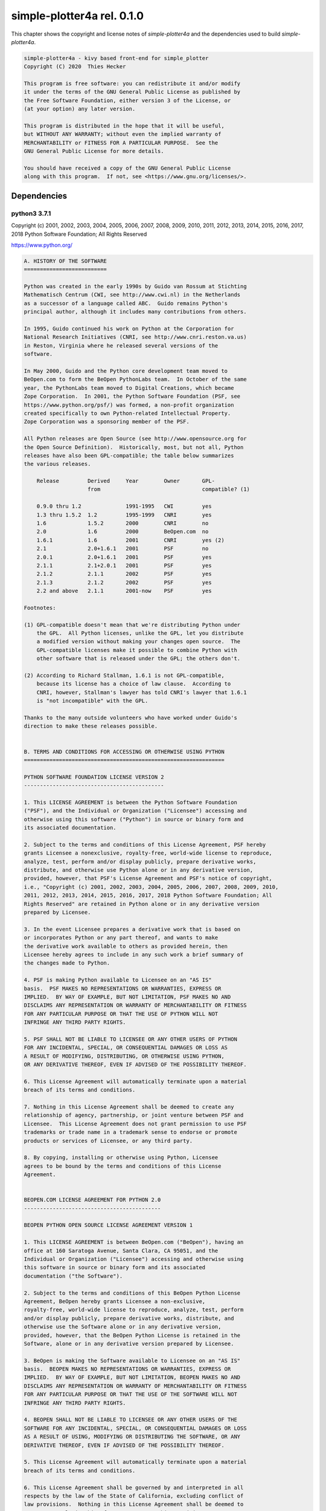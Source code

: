 simple-plotter4a rel. 0.1.0
===========================


This chapter shows the copyright and license notes of *simple-plotter4a* and the dependencies used to build *simple-plotter4a*.


.. code-block:: none

    simple-plotter4a - kivy based front-end for simple_plotter
    Copyright (C) 2020  Thies Hecker
    
    This program is free software: you can redistribute it and/or modify
    it under the terms of the GNU General Public License as published by
    the Free Software Foundation, either version 3 of the License, or
    (at your option) any later version.
    
    This program is distributed in the hope that it will be useful,
    but WITHOUT ANY WARRANTY; without even the implied warranty of
    MERCHANTABILITY or FITNESS FOR A PARTICULAR PURPOSE.  See the
    GNU General Public License for more details.
    
    You should have received a copy of the GNU General Public License
    along with this program.  If not, see <https://www.gnu.org/licenses/>.


Dependencies
------------


python3 3.7.1
~~~~~~~~~~~~~

Copyright (c) 2001, 2002, 2003, 2004, 2005, 2006, 2007, 2008, 2009, 2010, 2011, 2012, 2013, 2014, 2015, 2016, 2017, 2018 Python Software Foundation; All Rights Reserved

https://www.python.org/



.. code-block:: none

    A. HISTORY OF THE SOFTWARE
    ==========================
    
    Python was created in the early 1990s by Guido van Rossum at Stichting
    Mathematisch Centrum (CWI, see http://www.cwi.nl) in the Netherlands
    as a successor of a language called ABC.  Guido remains Python's
    principal author, although it includes many contributions from others.
    
    In 1995, Guido continued his work on Python at the Corporation for
    National Research Initiatives (CNRI, see http://www.cnri.reston.va.us)
    in Reston, Virginia where he released several versions of the
    software.
    
    In May 2000, Guido and the Python core development team moved to
    BeOpen.com to form the BeOpen PythonLabs team.  In October of the same
    year, the PythonLabs team moved to Digital Creations, which became
    Zope Corporation.  In 2001, the Python Software Foundation (PSF, see
    https://www.python.org/psf/) was formed, a non-profit organization
    created specifically to own Python-related Intellectual Property.
    Zope Corporation was a sponsoring member of the PSF.
    
    All Python releases are Open Source (see http://www.opensource.org for
    the Open Source Definition).  Historically, most, but not all, Python
    releases have also been GPL-compatible; the table below summarizes
    the various releases.
    
        Release         Derived     Year        Owner       GPL-
                        from                                compatible? (1)
    
        0.9.0 thru 1.2              1991-1995   CWI         yes
        1.3 thru 1.5.2  1.2         1995-1999   CNRI        yes
        1.6             1.5.2       2000        CNRI        no
        2.0             1.6         2000        BeOpen.com  no
        1.6.1           1.6         2001        CNRI        yes (2)
        2.1             2.0+1.6.1   2001        PSF         no
        2.0.1           2.0+1.6.1   2001        PSF         yes
        2.1.1           2.1+2.0.1   2001        PSF         yes
        2.1.2           2.1.1       2002        PSF         yes
        2.1.3           2.1.2       2002        PSF         yes
        2.2 and above   2.1.1       2001-now    PSF         yes
    
    Footnotes:
    
    (1) GPL-compatible doesn't mean that we're distributing Python under
        the GPL.  All Python licenses, unlike the GPL, let you distribute
        a modified version without making your changes open source.  The
        GPL-compatible licenses make it possible to combine Python with
        other software that is released under the GPL; the others don't.
    
    (2) According to Richard Stallman, 1.6.1 is not GPL-compatible,
        because its license has a choice of law clause.  According to
        CNRI, however, Stallman's lawyer has told CNRI's lawyer that 1.6.1
        is "not incompatible" with the GPL.
    
    Thanks to the many outside volunteers who have worked under Guido's
    direction to make these releases possible.
    
    
    B. TERMS AND CONDITIONS FOR ACCESSING OR OTHERWISE USING PYTHON
    ===============================================================
    
    PYTHON SOFTWARE FOUNDATION LICENSE VERSION 2
    --------------------------------------------
    
    1. This LICENSE AGREEMENT is between the Python Software Foundation
    ("PSF"), and the Individual or Organization ("Licensee") accessing and
    otherwise using this software ("Python") in source or binary form and
    its associated documentation.
    
    2. Subject to the terms and conditions of this License Agreement, PSF hereby
    grants Licensee a nonexclusive, royalty-free, world-wide license to reproduce,
    analyze, test, perform and/or display publicly, prepare derivative works,
    distribute, and otherwise use Python alone or in any derivative version,
    provided, however, that PSF's License Agreement and PSF's notice of copyright,
    i.e., "Copyright (c) 2001, 2002, 2003, 2004, 2005, 2006, 2007, 2008, 2009, 2010,
    2011, 2012, 2013, 2014, 2015, 2016, 2017, 2018 Python Software Foundation; All
    Rights Reserved" are retained in Python alone or in any derivative version
    prepared by Licensee.
    
    3. In the event Licensee prepares a derivative work that is based on
    or incorporates Python or any part thereof, and wants to make
    the derivative work available to others as provided herein, then
    Licensee hereby agrees to include in any such work a brief summary of
    the changes made to Python.
    
    4. PSF is making Python available to Licensee on an "AS IS"
    basis.  PSF MAKES NO REPRESENTATIONS OR WARRANTIES, EXPRESS OR
    IMPLIED.  BY WAY OF EXAMPLE, BUT NOT LIMITATION, PSF MAKES NO AND
    DISCLAIMS ANY REPRESENTATION OR WARRANTY OF MERCHANTABILITY OR FITNESS
    FOR ANY PARTICULAR PURPOSE OR THAT THE USE OF PYTHON WILL NOT
    INFRINGE ANY THIRD PARTY RIGHTS.
    
    5. PSF SHALL NOT BE LIABLE TO LICENSEE OR ANY OTHER USERS OF PYTHON
    FOR ANY INCIDENTAL, SPECIAL, OR CONSEQUENTIAL DAMAGES OR LOSS AS
    A RESULT OF MODIFYING, DISTRIBUTING, OR OTHERWISE USING PYTHON,
    OR ANY DERIVATIVE THEREOF, EVEN IF ADVISED OF THE POSSIBILITY THEREOF.
    
    6. This License Agreement will automatically terminate upon a material
    breach of its terms and conditions.
    
    7. Nothing in this License Agreement shall be deemed to create any
    relationship of agency, partnership, or joint venture between PSF and
    Licensee.  This License Agreement does not grant permission to use PSF
    trademarks or trade name in a trademark sense to endorse or promote
    products or services of Licensee, or any third party.
    
    8. By copying, installing or otherwise using Python, Licensee
    agrees to be bound by the terms and conditions of this License
    Agreement.
    
    
    BEOPEN.COM LICENSE AGREEMENT FOR PYTHON 2.0
    -------------------------------------------
    
    BEOPEN PYTHON OPEN SOURCE LICENSE AGREEMENT VERSION 1
    
    1. This LICENSE AGREEMENT is between BeOpen.com ("BeOpen"), having an
    office at 160 Saratoga Avenue, Santa Clara, CA 95051, and the
    Individual or Organization ("Licensee") accessing and otherwise using
    this software in source or binary form and its associated
    documentation ("the Software").
    
    2. Subject to the terms and conditions of this BeOpen Python License
    Agreement, BeOpen hereby grants Licensee a non-exclusive,
    royalty-free, world-wide license to reproduce, analyze, test, perform
    and/or display publicly, prepare derivative works, distribute, and
    otherwise use the Software alone or in any derivative version,
    provided, however, that the BeOpen Python License is retained in the
    Software, alone or in any derivative version prepared by Licensee.
    
    3. BeOpen is making the Software available to Licensee on an "AS IS"
    basis.  BEOPEN MAKES NO REPRESENTATIONS OR WARRANTIES, EXPRESS OR
    IMPLIED.  BY WAY OF EXAMPLE, BUT NOT LIMITATION, BEOPEN MAKES NO AND
    DISCLAIMS ANY REPRESENTATION OR WARRANTY OF MERCHANTABILITY OR FITNESS
    FOR ANY PARTICULAR PURPOSE OR THAT THE USE OF THE SOFTWARE WILL NOT
    INFRINGE ANY THIRD PARTY RIGHTS.
    
    4. BEOPEN SHALL NOT BE LIABLE TO LICENSEE OR ANY OTHER USERS OF THE
    SOFTWARE FOR ANY INCIDENTAL, SPECIAL, OR CONSEQUENTIAL DAMAGES OR LOSS
    AS A RESULT OF USING, MODIFYING OR DISTRIBUTING THE SOFTWARE, OR ANY
    DERIVATIVE THEREOF, EVEN IF ADVISED OF THE POSSIBILITY THEREOF.
    
    5. This License Agreement will automatically terminate upon a material
    breach of its terms and conditions.
    
    6. This License Agreement shall be governed by and interpreted in all
    respects by the law of the State of California, excluding conflict of
    law provisions.  Nothing in this License Agreement shall be deemed to
    create any relationship of agency, partnership, or joint venture
    between BeOpen and Licensee.  This License Agreement does not grant
    permission to use BeOpen trademarks or trade names in a trademark
    sense to endorse or promote products or services of Licensee, or any
    third party.  As an exception, the "BeOpen Python" logos available at
    http://www.pythonlabs.com/logos.html may be used according to the
    permissions granted on that web page.
    
    7. By copying, installing or otherwise using the software, Licensee
    agrees to be bound by the terms and conditions of this License
    Agreement.
    
    
    CNRI LICENSE AGREEMENT FOR PYTHON 1.6.1
    ---------------------------------------
    
    1. This LICENSE AGREEMENT is between the Corporation for National
    Research Initiatives, having an office at 1895 Preston White Drive,
    Reston, VA 20191 ("CNRI"), and the Individual or Organization
    ("Licensee") accessing and otherwise using Python 1.6.1 software in
    source or binary form and its associated documentation.
    
    2. Subject to the terms and conditions of this License Agreement, CNRI
    hereby grants Licensee a nonexclusive, royalty-free, world-wide
    license to reproduce, analyze, test, perform and/or display publicly,
    prepare derivative works, distribute, and otherwise use Python 1.6.1
    alone or in any derivative version, provided, however, that CNRI's
    License Agreement and CNRI's notice of copyright, i.e., "Copyright (c)
    1995-2001 Corporation for National Research Initiatives; All Rights
    Reserved" are retained in Python 1.6.1 alone or in any derivative
    version prepared by Licensee.  Alternately, in lieu of CNRI's License
    Agreement, Licensee may substitute the following text (omitting the
    quotes): "Python 1.6.1 is made available subject to the terms and
    conditions in CNRI's License Agreement.  This Agreement together with
    Python 1.6.1 may be located on the Internet using the following
    unique, persistent identifier (known as a handle): 1895.22/1013.  This
    Agreement may also be obtained from a proxy server on the Internet
    using the following URL: http://hdl.handle.net/1895.22/1013".
    
    3. In the event Licensee prepares a derivative work that is based on
    or incorporates Python 1.6.1 or any part thereof, and wants to make
    the derivative work available to others as provided herein, then
    Licensee hereby agrees to include in any such work a brief summary of
    the changes made to Python 1.6.1.
    
    4. CNRI is making Python 1.6.1 available to Licensee on an "AS IS"
    basis.  CNRI MAKES NO REPRESENTATIONS OR WARRANTIES, EXPRESS OR
    IMPLIED.  BY WAY OF EXAMPLE, BUT NOT LIMITATION, CNRI MAKES NO AND
    DISCLAIMS ANY REPRESENTATION OR WARRANTY OF MERCHANTABILITY OR FITNESS
    FOR ANY PARTICULAR PURPOSE OR THAT THE USE OF PYTHON 1.6.1 WILL NOT
    INFRINGE ANY THIRD PARTY RIGHTS.
    
    5. CNRI SHALL NOT BE LIABLE TO LICENSEE OR ANY OTHER USERS OF PYTHON
    1.6.1 FOR ANY INCIDENTAL, SPECIAL, OR CONSEQUENTIAL DAMAGES OR LOSS AS
    A RESULT OF MODIFYING, DISTRIBUTING, OR OTHERWISE USING PYTHON 1.6.1,
    OR ANY DERIVATIVE THEREOF, EVEN IF ADVISED OF THE POSSIBILITY THEREOF.
    
    6. This License Agreement will automatically terminate upon a material
    breach of its terms and conditions.
    
    7. This License Agreement shall be governed by the federal
    intellectual property law of the United States, including without
    limitation the federal copyright law, and, to the extent such
    U.S. federal law does not apply, by the law of the Commonwealth of
    Virginia, excluding Virginia's conflict of law provisions.
    Notwithstanding the foregoing, with regard to derivative works based
    on Python 1.6.1 that incorporate non-separable material that was
    previously distributed under the GNU General Public License (GPL), the
    law of the Commonwealth of Virginia shall govern this License
    Agreement only as to issues arising under or with respect to
    Paragraphs 4, 5, and 7 of this License Agreement.  Nothing in this
    License Agreement shall be deemed to create any relationship of
    agency, partnership, or joint venture between CNRI and Licensee.  This
    License Agreement does not grant permission to use CNRI trademarks or
    trade name in a trademark sense to endorse or promote products or
    services of Licensee, or any third party.
    
    8. By clicking on the "ACCEPT" button where indicated, or by copying,
    installing or otherwise using Python 1.6.1, Licensee agrees to be
    bound by the terms and conditions of this License Agreement.
    
            ACCEPT
    
    
    CWI LICENSE AGREEMENT FOR PYTHON 0.9.0 THROUGH 1.2
    --------------------------------------------------
    
    Copyright (c) 1991 - 1995, Stichting Mathematisch Centrum Amsterdam,
    The Netherlands.  All rights reserved.
    
    Permission to use, copy, modify, and distribute this software and its
    documentation for any purpose and without fee is hereby granted,
    provided that the above copyright notice appear in all copies and that
    both that copyright notice and this permission notice appear in
    supporting documentation, and that the name of Stichting Mathematisch
    Centrum or CWI not be used in advertising or publicity pertaining to
    distribution of the software without specific, written prior
    permission.
    
    STICHTING MATHEMATISCH CENTRUM DISCLAIMS ALL WARRANTIES WITH REGARD TO
    THIS SOFTWARE, INCLUDING ALL IMPLIED WARRANTIES OF MERCHANTABILITY AND
    FITNESS, IN NO EVENT SHALL STICHTING MATHEMATISCH CENTRUM BE LIABLE
    FOR ANY SPECIAL, INDIRECT OR CONSEQUENTIAL DAMAGES OR ANY DAMAGES
    WHATSOEVER RESULTING FROM LOSS OF USE, DATA OR PROFITS, WHETHER IN AN
    ACTION OF CONTRACT, NEGLIGENCE OR OTHER TORTIOUS ACTION, ARISING OUT
    OF OR IN CONNECTION WITH THE USE OR PERFORMANCE OF THIS SOFTWARE.


kivy 1.11.1
~~~~~~~~~~~

Copyright (c) 2010-2019 Kivy Team and other contributors

https://kivy.org



.. code-block:: none

    Copyright (c) 2010-2019 Kivy Team and other contributors
    
    Permission is hereby granted, free of charge, to any person obtaining a copy
    of this software and associated documentation files (the "Software"), to deal
    in the Software without restriction, including without limitation the rights
    to use, copy, modify, merge, publish, distribute, sublicense, and/or sell
    copies of the Software, and to permit persons to whom the Software is
    furnished to do so, subject to the following conditions:
    
    The above copyright notice and this permission notice shall be included in
    all copies or substantial portions of the Software.
    
    THE SOFTWARE IS PROVIDED "AS IS", WITHOUT WARRANTY OF ANY KIND, EXPRESS OR
    IMPLIED, INCLUDING BUT NOT LIMITED TO THE WARRANTIES OF MERCHANTABILITY,
    FITNESS FOR A PARTICULAR PURPOSE AND NONINFRINGEMENT. IN NO EVENT SHALL THE
    AUTHORS OR COPYRIGHT HOLDERS BE LIABLE FOR ANY CLAIM, DAMAGES OR OTHER
    LIABILITY, WHETHER IN AN ACTION OF CONTRACT, TORT OR OTHERWISE, ARISING FROM,
    OUT OF OR IN CONNECTION WITH THE SOFTWARE OR THE USE OR OTHER DEALINGS IN
    THE SOFTWARE.


numpy 1.16.4
~~~~~~~~~~~~

Copyright © 2005-2019, NumPy Developers. All rights reserved.

https://numpy.org/



.. code-block:: none

    Copyright (c) 2005-2019, NumPy Developers.
    All rights reserved.
    
    Redistribution and use in source and binary forms, with or without
    modification, are permitted provided that the following conditions are
    met:
    
        * Redistributions of source code must retain the above copyright
           notice, this list of conditions and the following disclaimer.
    
        * Redistributions in binary form must reproduce the above
           copyright notice, this list of conditions and the following
           disclaimer in the documentation and/or other materials provided
           with the distribution.
    
        * Neither the name of the NumPy Developers nor the names of any
           contributors may be used to endorse or promote products derived
           from this software without specific prior written permission.
    
    THIS SOFTWARE IS PROVIDED BY THE COPYRIGHT HOLDERS AND CONTRIBUTORS
    "AS IS" AND ANY EXPRESS OR IMPLIED WARRANTIES, INCLUDING, BUT NOT
    LIMITED TO, THE IMPLIED WARRANTIES OF MERCHANTABILITY AND FITNESS FOR
    A PARTICULAR PURPOSE ARE DISCLAIMED. IN NO EVENT SHALL THE COPYRIGHT
    OWNER OR CONTRIBUTORS BE LIABLE FOR ANY DIRECT, INDIRECT, INCIDENTAL,
    SPECIAL, EXEMPLARY, OR CONSEQUENTIAL DAMAGES (INCLUDING, BUT NOT
    LIMITED TO, PROCUREMENT OF SUBSTITUTE GOODS OR SERVICES; LOSS OF USE,
    DATA, OR PROFITS; OR BUSINESS INTERRUPTION) HOWEVER CAUSED AND ON ANY
    THEORY OF LIABILITY, WHETHER IN CONTRACT, STRICT LIABILITY, OR TORT
    (INCLUDING NEGLIGENCE OR OTHERWISE) ARISING IN ANY WAY OUT OF THE USE
    OF THIS SOFTWARE, EVEN IF ADVISED OF THE POSSIBILITY OF SUCH DAMAGE.
    
    
    
    The NumPy repository and source distributions bundle several libraries that are
    compatibly licensed.  We list these here.
    
    Name: Numpydoc
    Files: doc/sphinxext/numpydoc/*
    License: 2-clause BSD
      For details, see doc/sphinxext/LICENSE.txt
    
    Name: scipy-sphinx-theme
    Files: doc/scipy-sphinx-theme/*
    License: 3-clause BSD, PSF and Apache 2.0
      For details, see doc/scipy-sphinx-theme/LICENSE.txt
    
    Name: lapack-lite
    Files: numpy/linalg/lapack_lite/*
    License: 3-clause BSD
      For details, see numpy/linalg/lapack_lite/LICENSE.txt
    
    Name: tempita
    Files: tools/npy_tempita/*
    License: BSD derived
      For details, see tools/npy_tempita/license.txt
    
    Name: dragon4
    Files: numpy/core/src/multiarray/dragon4.c
    License: One of a kind
      For license text, see numpy/core/src/multiarray/dragon4.c


versioneer 0.18
~~~~~~~~~~~~~~~

https://github.com/warner/python-versioneer



.. code-block:: none

    taken from https://github.com/warner/python-versioneer/blob/0.18/README.md
    
    License
    
    To make Versioneer easier to embed, all its code is dedicated to the public
    domain. The _version.py that it creates is also in the public domain.
    Specifically, both are released under the Creative Commons "Public Domain
    Dedication" license (CC0-1.0), as described in
    https://creativecommons.org/publicdomain/zero/1.0/ .


jsonpickle 1.3
~~~~~~~~~~~~~~

Copyright (C) 2008 John Paulett (john -at- paulett.org) Copyright (C) 2009-2018 David Aguilar (davvid -at- gmail.com), All rights reserved

https://jsonpickle.github.io/



.. code-block:: none

    Copyright (C) 2008 John Paulett (john -at- paulett.org)
    Copyright (C) 2009-2018 David Aguilar (davvid -at- gmail.com)
    All rights reserved.
    
    Redistribution and use in source and binary forms, with or without
    modification, are permitted provided that the following conditions
    are met:
    
     1. Redistributions of source code must retain the above copyright
        notice, this list of conditions and the following disclaimer.
     2. Redistributions in binary form must reproduce the above copyright
        notice, this list of conditions and the following disclaimer in
        the documentation and/or other materials provided with the
        distribution.
     3. The name of the author may not be used to endorse or promote
        products derived from this software without specific prior
        written permission.
    
    THIS SOFTWARE IS PROVIDED BY THE AUTHOR ``AS IS'' AND ANY EXPRESS
    OR IMPLIED WARRANTIES, INCLUDING, BUT NOT LIMITED TO, THE IMPLIED
    WARRANTIES OF MERCHANTABILITY AND FITNESS FOR A PARTICULAR PURPOSE
    ARE DISCLAIMED. IN NO EVENT SHALL THE AUTHOR BE LIABLE FOR ANY
    DIRECT, INDIRECT, INCIDENTAL, SPECIAL, EXEMPLARY, OR CONSEQUENTIAL
    DAMAGES (INCLUDING, BUT NOT LIMITED TO, PROCUREMENT OF SUBSTITUTE
    GOODS OR SERVICES; LOSS OF USE, DATA, OR PROFITS; OR BUSINESS
    INTERRUPTION) HOWEVER CAUSED AND ON ANY THEORY OF LIABILITY, WHETHER
    IN CONTRACT, STRICT LIABILITY, OR TORT (INCLUDING NEGLIGENCE OR
    OTHERWISE) ARISING IN ANY WAY OUT OF THE USE OF THIS SOFTWARE, EVEN
    IF ADVISED OF THE POSSIBILITY OF SUCH DAMAGE.


jinja2 2.11.1
~~~~~~~~~~~~~

Copyright 2007 Pallets

https://jinja.palletsprojects.com



.. code-block:: none

    Copyright 2007 Pallets
    
    Redistribution and use in source and binary forms, with or without
    modification, are permitted provided that the following conditions are
    met:
    
    1.  Redistributions of source code must retain the above copyright
        notice, this list of conditions and the following disclaimer.
    
    2.  Redistributions in binary form must reproduce the above copyright
        notice, this list of conditions and the following disclaimer in the
        documentation and/or other materials provided with the distribution.
    
    3.  Neither the name of the copyright holder nor the names of its
        contributors may be used to endorse or promote products derived from
        this software without specific prior written permission.
    
    THIS SOFTWARE IS PROVIDED BY THE COPYRIGHT HOLDERS AND CONTRIBUTORS
    "AS IS" AND ANY EXPRESS OR IMPLIED WARRANTIES, INCLUDING, BUT NOT
    LIMITED TO, THE IMPLIED WARRANTIES OF MERCHANTABILITY AND FITNESS FOR A
    PARTICULAR PURPOSE ARE DISCLAIMED. IN NO EVENT SHALL THE COPYRIGHT
    HOLDER OR CONTRIBUTORS BE LIABLE FOR ANY DIRECT, INDIRECT, INCIDENTAL,
    SPECIAL, EXEMPLARY, OR CONSEQUENTIAL DAMAGES (INCLUDING, BUT NOT LIMITED
    TO, PROCUREMENT OF SUBSTITUTE GOODS OR SERVICES; LOSS OF USE, DATA, OR
    PROFITS; OR BUSINESS INTERRUPTION) HOWEVER CAUSED AND ON ANY THEORY OF
    LIABILITY, WHETHER IN CONTRACT, STRICT LIABILITY, OR TORT (INCLUDING
    NEGLIGENCE OR OTHERWISE) ARISING IN ANY WAY OUT OF THE USE OF THIS
    SOFTWARE, EVEN IF ADVISED OF THE POSSIBILITY OF SUCH DAMAGE.



markupsafe 1.1.1
~~~~~~~~~~~~~~~~

Copyright 2010 Pallets

https://palletsprojects.com/p/markupsafe/



.. code-block:: none

    Copyright 2010 Pallets
    
    Redistribution and use in source and binary forms, with or without
    modification, are permitted provided that the following conditions are
    met:
    
    1.  Redistributions of source code must retain the above copyright
        notice, this list of conditions and the following disclaimer.
    
    2.  Redistributions in binary form must reproduce the above copyright
        notice, this list of conditions and the following disclaimer in the
        documentation and/or other materials provided with the distribution.
    
    3.  Neither the name of the copyright holder nor the names of its
        contributors may be used to endorse or promote products derived from
        this software without specific prior written permission.
    
    THIS SOFTWARE IS PROVIDED BY THE COPYRIGHT HOLDERS AND CONTRIBUTORS
    "AS IS" AND ANY EXPRESS OR IMPLIED WARRANTIES, INCLUDING, BUT NOT
    LIMITED TO, THE IMPLIED WARRANTIES OF MERCHANTABILITY AND FITNESS FOR A
    PARTICULAR PURPOSE ARE DISCLAIMED. IN NO EVENT SHALL THE COPYRIGHT
    HOLDER OR CONTRIBUTORS BE LIABLE FOR ANY DIRECT, INDIRECT, INCIDENTAL,
    SPECIAL, EXEMPLARY, OR CONSEQUENTIAL DAMAGES (INCLUDING, BUT NOT LIMITED
    TO, PROCUREMENT OF SUBSTITUTE GOODS OR SERVICES; LOSS OF USE, DATA, OR
    PROFITS; OR BUSINESS INTERRUPTION) HOWEVER CAUSED AND ON ANY THEORY OF
    LIABILITY, WHETHER IN CONTRACT, STRICT LIABILITY, OR TORT (INCLUDING
    NEGLIGENCE OR OTHERWISE) ARISING IN ANY WAY OUT OF THE USE OF THIS
    SOFTWARE, EVEN IF ADVISED OF THE POSSIBILITY OF SUCH DAMAGE.



setuptools_scm 3.5.0
~~~~~~~~~~~~~~~~~~~~

Ronny Pfannschmidt

https://github.com/pypa/setuptools_scm/



.. code-block:: none

    Permission is hereby granted, free of charge, to any person obtaining a copy
    of this software and associated documentation files (the "Software"), to deal
    in the Software without restriction, including without limitation the rights
    to use, copy, modify, merge, publish, distribute, sublicense, and/or sell
    copies of the Software, and to permit persons to whom the Software is
    furnished to do so, subject to the following conditions:
    
    The above copyright notice and this permission notice shall be included in
    all copies or substantial portions of the Software.
    
    THE SOFTWARE IS PROVIDED "AS IS", WITHOUT WARRANTY OF ANY KIND, EXPRESS OR
    IMPLIED, INCLUDING BUT NOT LIMITED TO THE WARRANTIES OF MERCHANTABILITY,
    FITNESS FOR A PARTICULAR PURPOSE AND NONINFRINGEMENT. IN NO EVENT SHALL THE
    AUTHORS OR COPYRIGHT HOLDERS BE LIABLE FOR ANY CLAIM, DAMAGES OR OTHER
    LIABILITY, WHETHER IN AN ACTION OF CONTRACT, TORT OR OTHERWISE, ARISING FROM,
    OUT OF OR IN CONNECTION WITH THE SOFTWARE OR THE USE OR OTHER DEALINGS IN
    THE SOFTWARE.



kivy-garden.graph 0.4.0
~~~~~~~~~~~~~~~~~~~~~~~

Copyright (c) 2019- Kivy Team and other contributors

https://github.com/kivy-garden/graph



.. code-block:: none

    Copyright (c) 2019- Kivy Team and other contributors
    
    Permission is hereby granted, free of charge, to any person obtaining a copy
    of this software and associated documentation files (the "Software"), to deal
    in the Software without restriction, including without limitation the rights
    to use, copy, modify, merge, publish, distribute, sublicense, and/or sell
    copies of the Software, and to permit persons to whom the Software is
    furnished to do so, subject to the following conditions:
    
    The above copyright notice and this permission notice shall be included in
    all copies or substantial portions of the Software.
    
    THE SOFTWARE IS PROVIDED "AS IS", WITHOUT WARRANTY OF ANY KIND, EXPRESS OR
    IMPLIED, INCLUDING BUT NOT LIMITED TO THE WARRANTIES OF MERCHANTABILITY,
    FITNESS FOR A PARTICULAR PURPOSE AND NONINFRINGEMENT. IN NO EVENT SHALL THE
    AUTHORS OR COPYRIGHT HOLDERS BE LIABLE FOR ANY CLAIM, DAMAGES OR OTHER
    LIABILITY, WHETHER IN AN ACTION OF CONTRACT, TORT OR OTHERWISE, ARISING FROM,
    OUT OF OR IN CONNECTION WITH THE SOFTWARE OR THE USE OR OTHER DEALINGS IN
    THE SOFTWARE.



matplotlib 3.1.3
~~~~~~~~~~~~~~~~

Copyright (c) 2012-2020 Matplotlib Development Team; All Rights Reserved

https://matplotlib.org/



.. code-block:: none

    License agreement for matplotlib versions 1.3.0 and later
    =========================================================
    
    1. This LICENSE AGREEMENT is between the Matplotlib Development Team
    ("MDT"), and the Individual or Organization ("Licensee") accessing and
    otherwise using matplotlib software in source or binary form and its
    associated documentation.
    
    2. Subject to the terms and conditions of this License Agreement, MDT
    hereby grants Licensee a nonexclusive, royalty-free, world-wide license
    to reproduce, analyze, test, perform and/or display publicly, prepare
    derivative works, distribute, and otherwise use matplotlib
    alone or in any derivative version, provided, however, that MDT's
    License Agreement and MDT's notice of copyright, i.e., "Copyright (c)
    2012- Matplotlib Development Team; All Rights Reserved" are retained in
    matplotlib  alone or in any derivative version prepared by
    Licensee.
    
    3. In the event Licensee prepares a derivative work that is based on or
    incorporates matplotlib or any part thereof, and wants to
    make the derivative work available to others as provided herein, then
    Licensee hereby agrees to include in any such work a brief summary of
    the changes made to matplotlib .
    
    4. MDT is making matplotlib available to Licensee on an "AS
    IS" basis.  MDT MAKES NO REPRESENTATIONS OR WARRANTIES, EXPRESS OR
    IMPLIED.  BY WAY OF EXAMPLE, BUT NOT LIMITATION, MDT MAKES NO AND
    DISCLAIMS ANY REPRESENTATION OR WARRANTY OF MERCHANTABILITY OR FITNESS
    FOR ANY PARTICULAR PURPOSE OR THAT THE USE OF MATPLOTLIB
    WILL NOT INFRINGE ANY THIRD PARTY RIGHTS.
    
    5. MDT SHALL NOT BE LIABLE TO LICENSEE OR ANY OTHER USERS OF MATPLOTLIB
     FOR ANY INCIDENTAL, SPECIAL, OR CONSEQUENTIAL DAMAGES OR
    LOSS AS A RESULT OF MODIFYING, DISTRIBUTING, OR OTHERWISE USING
    MATPLOTLIB , OR ANY DERIVATIVE THEREOF, EVEN IF ADVISED OF
    THE POSSIBILITY THEREOF.
    
    6. This License Agreement will automatically terminate upon a material
    breach of its terms and conditions.
    
    7. Nothing in this License Agreement shall be deemed to create any
    relationship of agency, partnership, or joint venture between MDT and
    Licensee.  This License Agreement does not grant permission to use MDT
    trademarks or trade name in a trademark sense to endorse or promote
    products or services of Licensee, or any third party.
    
    8. By copying, installing or otherwise using matplotlib ,
    Licensee agrees to be bound by the terms and conditions of this License
    Agreement.


libffi 3.3-rc0
~~~~~~~~~~~~~~

Copyright (c) 1996-2014  Anthony Green, Red Hat, Inc and others.

https://sourceware.org/libffi/



.. code-block:: none

    libffi - Copyright (c) 1996-2014  Anthony Green, Red Hat, Inc and others.
    See source files for details.
    
    Permission is hereby granted, free of charge, to any person obtaining
    a copy of this software and associated documentation files (the
    ``Software''), to deal in the Software without restriction, including
    without limitation the rights to use, copy, modify, merge, publish,
    distribute, sublicense, and/or sell copies of the Software, and to
    permit persons to whom the Software is furnished to do so, subject to
    the following conditions:
    
    The above copyright notice and this permission notice shall be
    included in all copies or substantial portions of the Software.
    
    THE SOFTWARE IS PROVIDED ``AS IS'', WITHOUT WARRANTY OF ANY KIND,
    EXPRESS OR IMPLIED, INCLUDING BUT NOT LIMITED TO THE WARRANTIES OF
    MERCHANTABILITY, FITNESS FOR A PARTICULAR PURPOSE AND NONINFRINGEMENT.
    IN NO EVENT SHALL THE AUTHORS OR COPYRIGHT HOLDERS BE LIABLE FOR ANY
    CLAIM, DAMAGES OR OTHER LIABILITY, WHETHER IN AN ACTION OF CONTRACT,
    TORT OR OTHERWISE, ARISING FROM, OUT OF OR IN CONNECTION WITH THE
    SOFTWARE OR THE USE OR OTHER DEALINGS IN THE SOFTWARE.



OpenSSL 1.1.1
~~~~~~~~~~~~~

Copyright (c) 1998-2018 The OpenSSL Project.  All rights reserved. / Copyright (C) 1995-1998 Eric Young (eay@cryptsoft.com), All rights reserved.

http://www.openssl.org/



.. code-block:: none

    
      LICENSE ISSUES
      ==============
    
      The OpenSSL toolkit stays under a double license, i.e. both the conditions of
      the OpenSSL License and the original SSLeay license apply to the toolkit.
      See below for the actual license texts.
    
      OpenSSL License
      ---------------
    
    /* ====================================================================
     * Copyright (c) 1998-2018 The OpenSSL Project.  All rights reserved.
     *
     * Redistribution and use in source and binary forms, with or without
     * modification, are permitted provided that the following conditions
     * are met:
     *
     * 1. Redistributions of source code must retain the above copyright
     *    notice, this list of conditions and the following disclaimer.
     *
     * 2. Redistributions in binary form must reproduce the above copyright
     *    notice, this list of conditions and the following disclaimer in
     *    the documentation and/or other materials provided with the
     *    distribution.
     *
     * 3. All advertising materials mentioning features or use of this
     *    software must display the following acknowledgment:
     *    "This product includes software developed by the OpenSSL Project
     *    for use in the OpenSSL Toolkit. (http://www.openssl.org/)"
     *
     * 4. The names "OpenSSL Toolkit" and "OpenSSL Project" must not be used to
     *    endorse or promote products derived from this software without
     *    prior written permission. For written permission, please contact
     *    openssl-core@openssl.org.
     *
     * 5. Products derived from this software may not be called "OpenSSL"
     *    nor may "OpenSSL" appear in their names without prior written
     *    permission of the OpenSSL Project.
     *
     * 6. Redistributions of any form whatsoever must retain the following
     *    acknowledgment:
     *    "This product includes software developed by the OpenSSL Project
     *    for use in the OpenSSL Toolkit (http://www.openssl.org/)"
     *
     * THIS SOFTWARE IS PROVIDED BY THE OpenSSL PROJECT ``AS IS'' AND ANY
     * EXPRESSED OR IMPLIED WARRANTIES, INCLUDING, BUT NOT LIMITED TO, THE
     * IMPLIED WARRANTIES OF MERCHANTABILITY AND FITNESS FOR A PARTICULAR
     * PURPOSE ARE DISCLAIMED.  IN NO EVENT SHALL THE OpenSSL PROJECT OR
     * ITS CONTRIBUTORS BE LIABLE FOR ANY DIRECT, INDIRECT, INCIDENTAL,
     * SPECIAL, EXEMPLARY, OR CONSEQUENTIAL DAMAGES (INCLUDING, BUT
     * NOT LIMITED TO, PROCUREMENT OF SUBSTITUTE GOODS OR SERVICES;
     * LOSS OF USE, DATA, OR PROFITS; OR BUSINESS INTERRUPTION)
     * HOWEVER CAUSED AND ON ANY THEORY OF LIABILITY, WHETHER IN CONTRACT,
     * STRICT LIABILITY, OR TORT (INCLUDING NEGLIGENCE OR OTHERWISE)
     * ARISING IN ANY WAY OUT OF THE USE OF THIS SOFTWARE, EVEN IF ADVISED
     * OF THE POSSIBILITY OF SUCH DAMAGE.
     * ====================================================================
     *
     * This product includes cryptographic software written by Eric Young
     * (eay@cryptsoft.com).  This product includes software written by Tim
     * Hudson (tjh@cryptsoft.com).
     *
     */
    
     Original SSLeay License
     -----------------------
    
    /* Copyright (C) 1995-1998 Eric Young (eay@cryptsoft.com)
     * All rights reserved.
     *
     * This package is an SSL implementation written
     * by Eric Young (eay@cryptsoft.com).
     * The implementation was written so as to conform with Netscapes SSL.
     *
     * This library is free for commercial and non-commercial use as long as
     * the following conditions are aheared to.  The following conditions
     * apply to all code found in this distribution, be it the RC4, RSA,
     * lhash, DES, etc., code; not just the SSL code.  The SSL documentation
     * included with this distribution is covered by the same copyright terms
     * except that the holder is Tim Hudson (tjh@cryptsoft.com).
     *
     * Copyright remains Eric Young's, and as such any Copyright notices in
     * the code are not to be removed.
     * If this package is used in a product, Eric Young should be given attribution
     * as the author of the parts of the library used.
     * This can be in the form of a textual message at program startup or
     * in documentation (online or textual) provided with the package.
     *
     * Redistribution and use in source and binary forms, with or without
     * modification, are permitted provided that the following conditions
     * are met:
     * 1. Redistributions of source code must retain the copyright
     *    notice, this list of conditions and the following disclaimer.
     * 2. Redistributions in binary form must reproduce the above copyright
     *    notice, this list of conditions and the following disclaimer in the
     *    documentation and/or other materials provided with the distribution.
     * 3. All advertising materials mentioning features or use of this software
     *    must display the following acknowledgement:
     *    "This product includes cryptographic software written by
     *     Eric Young (eay@cryptsoft.com)"
     *    The word 'cryptographic' can be left out if the rouines from the library
     *    being used are not cryptographic related :-).
     * 4. If you include any Windows specific code (or a derivative thereof) from
     *    the apps directory (application code) you must include an acknowledgement:
     *    "This product includes software written by Tim Hudson (tjh@cryptsoft.com)"
     *
     * THIS SOFTWARE IS PROVIDED BY ERIC YOUNG ``AS IS'' AND
     * ANY EXPRESS OR IMPLIED WARRANTIES, INCLUDING, BUT NOT LIMITED TO, THE
     * IMPLIED WARRANTIES OF MERCHANTABILITY AND FITNESS FOR A PARTICULAR PURPOSE
     * ARE DISCLAIMED.  IN NO EVENT SHALL THE AUTHOR OR CONTRIBUTORS BE LIABLE
     * FOR ANY DIRECT, INDIRECT, INCIDENTAL, SPECIAL, EXEMPLARY, OR CONSEQUENTIAL
     * DAMAGES (INCLUDING, BUT NOT LIMITED TO, PROCUREMENT OF SUBSTITUTE GOODS
     * OR SERVICES; LOSS OF USE, DATA, OR PROFITS; OR BUSINESS INTERRUPTION)
     * HOWEVER CAUSED AND ON ANY THEORY OF LIABILITY, WHETHER IN CONTRACT, STRICT
     * LIABILITY, OR TORT (INCLUDING NEGLIGENCE OR OTHERWISE) ARISING IN ANY WAY
     * OUT OF THE USE OF THIS SOFTWARE, EVEN IF ADVISED OF THE POSSIBILITY OF
     * SUCH DAMAGE.
     *
     * The licence and distribution terms for any publically available version or
     * derivative of this code cannot be changed.  i.e. this code cannot simply be
     * copied and put under another distribution licence
     * [including the GNU Public Licence.]
     */



SDL2_image 2.0.4
~~~~~~~~~~~~~~~~

Copyright (C) 1997-2018 Sam Lantinga <slouken@libsdl.org>

https://www.libsdl.org/projects/SDL_image/



.. code-block:: none

    /*
      SDL_image:  An example image loading library for use with SDL
      Copyright (C) 1997-2018 Sam Lantinga <slouken@libsdl.org>
    
      This software is provided 'as-is', without any express or implied
      warranty.  In no event will the authors be held liable for any damages
      arising from the use of this software.
    
      Permission is granted to anyone to use this software for any purpose,
      including commercial applications, and to alter it and redistribute it
      freely, subject to the following restrictions:
    
      1. The origin of this software must not be misrepresented; you must not
         claim that you wrote the original software. If you use this software
         in a product, an acknowledgment in the product documentation would be
         appreciated but is not required.
      2. Altered source versions must be plainly marked as such, and must not be
         misrepresented as being the original software.
      3. This notice may not be removed or altered from any source distribution.
    */



SDL2_mixer 2.0.4
~~~~~~~~~~~~~~~~

Copyright (C) 1997-2018 Sam Lantinga <slouken@libsdl.org>

https://www.libsdl.org/projects/SDL_mixer/



.. code-block:: none

    /*
      SDL_mixer:  An audio mixer library based on the SDL library
      Copyright (C) 1997-2018 Sam Lantinga <slouken@libsdl.org>
    
      This software is provided 'as-is', without any express or implied
      warranty.  In no event will the authors be held liable for any damages
      arising from the use of this software.
    
      Permission is granted to anyone to use this software for any purpose,
      including commercial applications, and to alter it and redistribute it
      freely, subject to the following restrictions:
    
      1. The origin of this software must not be misrepresented; you must not
         claim that you wrote the original software. If you use this software
         in a product, an acknowledgment in the product documentation would be
         appreciated but is not required.
      2. Altered source versions must be plainly marked as such, and must not be
         misrepresented as being the original software.
      3. This notice may not be removed or altered from any source distribution.
    */



SDL2_ttf 2.0.14
~~~~~~~~~~~~~~~

Copyright (C) 1997-2016 Sam Lantinga <slouken@libsdl.org>

https://www.libsdl.org/projects/SDL_ttf/



.. code-block:: none

    /*
      SDL_ttf:  A companion library to SDL for working with TrueType (tm) fonts
      Copyright (C) 1997-2016 Sam Lantinga <slouken@libsdl.org>
    
      This software is provided 'as-is', without any express or implied
      warranty.  In no event will the authors be held liable for any damages
      arising from the use of this software.
    
      Permission is granted to anyone to use this software for any purpose,
      including commercial applications, and to alter it and redistribute it
      freely, subject to the following restrictions:
    
      1. The origin of this software must not be misrepresented; you must not
         claim that you wrote the original software. If you use this software
         in a product, an acknowledgment in the product documentation would be
         appreciated but is not required.
      2. Altered source versions must be plainly marked as such, and must not be
         misrepresented as being the original software.
      3. This notice may not be removed or altered from any source distribution.
    */



SDL2 2.0.9
~~~~~~~~~~

Copyright (C) 1997-2018 Sam Lantinga <slouken@libsdl.org>

https://www.libsdl.org/index.php



.. code-block:: none

    
    Simple DirectMedia Layer
    Copyright (C) 1997-2018 Sam Lantinga <slouken@libsdl.org>
    
    This software is provided 'as-is', without any express or implied
    warranty.  In no event will the authors be held liable for any damages
    arising from the use of this software.
    
    Permission is granted to anyone to use this software for any purpose,
    including commercial applications, and to alter it and redistribute it
    freely, subject to the following restrictions:
    
    1. The origin of this software must not be misrepresented; you must not
       claim that you wrote the original software. If you use this software
       in a product, an acknowledgment in the product documentation would be
       appreciated but is not required.
    2. Altered source versions must be plainly marked as such, and must not be
       misrepresented as being the original software.
    3. This notice may not be removed or altered from any source distribution.
    



sqlite3-amalgamation 3150100
~~~~~~~~~~~~~~~~~~~~~~~~~~~~

https://www.sqlite.org/index.html



.. code-block:: none

    copyright note taken from sqlite.h of sqlite-amalgamation 3150100:
    
    2001 September 15
    
    The author disclaims copyright to this source code.  In place of
    a legal notice, here is a blessing:
    
       May you do good and not evil.
       May you find forgiveness for yourself and forgive others.
       May you share freely, never taking more than you give.


setuptools 40.9.0
~~~~~~~~~~~~~~~~~

Copyright (C) 2016 Jason R Coombs <jaraco@jaraco.com>

https://github.com/pypa/setuptools



.. code-block:: none

    
    Copyright (C) 2016 Jason R Coombs <jaraco@jaraco.com>
    
    Permission is hereby granted, free of charge, to any person obtaining a copy of
    this software and associated documentation files (the "Software"), to deal in
    the Software without restriction, including without limitation the rights to
    use, copy, modify, merge, publish, distribute, sublicense, and/or sell copies
    of the Software, and to permit persons to whom the Software is furnished to do
    so, subject to the following conditions:
    
    The above copyright notice and this permission notice shall be included in all
    copies or substantial portions of the Software.
    
    THE SOFTWARE IS PROVIDED "AS IS", WITHOUT WARRANTY OF ANY KIND, EXPRESS OR
    IMPLIED, INCLUDING BUT NOT LIMITED TO THE WARRANTIES OF MERCHANTABILITY,
    FITNESS FOR A PARTICULAR PURPOSE AND NONINFRINGEMENT. IN NO EVENT SHALL THE
    AUTHORS OR COPYRIGHT HOLDERS BE LIABLE FOR ANY CLAIM, DAMAGES OR OTHER
    LIABILITY, WHETHER IN AN ACTION OF CONTRACT, TORT OR OTHERWISE, ARISING FROM,
    OUT OF OR IN CONNECTION WITH THE SOFTWARE OR THE USE OR OTHER DEALINGS IN THE
    SOFTWARE.


six 1.10.0
~~~~~~~~~~

Copyright (c) 2010-2015 Benjamin Peterson

http://pypi.python.org/pypi/six/



.. code-block:: none

    
    Copyright (c) 2010-2015 Benjamin Peterson
    
    Permission is hereby granted, free of charge, to any person obtaining a copy of
    this software and associated documentation files (the "Software"), to deal in
    the Software without restriction, including without limitation the rights to
    use, copy, modify, merge, publish, distribute, sublicense, and/or sell copies of
    the Software, and to permit persons to whom the Software is furnished to do so,
    subject to the following conditions:
    
    The above copyright notice and this permission notice shall be included in all
    copies or substantial portions of the Software.
    
    THE SOFTWARE IS PROVIDED "AS IS", WITHOUT WARRANTY OF ANY KIND, EXPRESS OR
    IMPLIED, INCLUDING BUT NOT LIMITED TO THE WARRANTIES OF MERCHANTABILITY, FITNESS
    FOR A PARTICULAR PURPOSE AND NONINFRINGEMENT. IN NO EVENT SHALL THE AUTHORS OR
    COPYRIGHT HOLDERS BE LIABLE FOR ANY CLAIM, DAMAGES OR OTHER LIABILITY, WHETHER
    IN AN ACTION OF CONTRACT, TORT OR OTHERWISE, ARISING FROM, OUT OF OR IN
    CONNECTION WITH THE SOFTWARE OR THE USE OR OTHER DEALINGS IN THE SOFTWARE.


pyjnius 1.2.1.dev0
~~~~~~~~~~~~~~~~~~

Copyright (c) 2010-2017 Kivy Team and other contributors

https://github.com/kivy/pyjnius



.. code-block:: none

    Copyright (c) 2010-2017 Kivy Team and other contributors
    
    Permission is hereby granted, free of charge, to any person obtaining a copy
    of this software and associated documentation files (the "Software"), to deal
    in the Software without restriction, including without limitation the rights
    to use, copy, modify, merge, publish, distribute, sublicense, and/or sell
    copies of the Software, and to permit persons to whom the Software is
    furnished to do so, subject to the following conditions:
    
    The above copyright notice and this permission notice shall be included in
    all copies or substantial portions of the Software.
    
    THE SOFTWARE IS PROVIDED "AS IS", WITHOUT WARRANTY OF ANY KIND, EXPRESS OR
    IMPLIED, INCLUDING BUT NOT LIMITED TO THE WARRANTIES OF MERCHANTABILITY,
    FITNESS FOR A PARTICULAR PURPOSE AND NONINFRINGEMENT. IN NO EVENT SHALL THE
    AUTHORS OR COPYRIGHT HOLDERS BE LIABLE FOR ANY CLAIM, DAMAGES OR OTHER
    LIABILITY, WHETHER IN AN ACTION OF CONTRACT, TORT OR OTHERWISE, ARISING FROM,
    OUT OF OR IN CONNECTION WITH THE SOFTWARE OR THE USE OR OTHER DEALINGS IN
    THE SOFTWARE.


python-for-android 2019.10.06
~~~~~~~~~~~~~~~~~~~~~~~~~~~~~

Copyright (c) 2010-2017 Kivy Team and other contributors

https://python-for-android.readthedocs.io/en/latest/



.. code-block:: none

    Copyright (c) 2010-2017 Kivy Team and other contributors
    
    Permission is hereby granted, free of charge, to any person obtaining a copy
    of this software and associated documentation files (the "Software"), to deal
    in the Software without restriction, including without limitation the rights
    to use, copy, modify, merge, publish, distribute, sublicense, and/or sell
    copies of the Software, and to permit persons to whom the Software is
    furnished to do so, subject to the following conditions:
    
    The above copyright notice and this permission notice shall be included in
    all copies or substantial portions of the Software.
    
    THE SOFTWARE IS PROVIDED "AS IS", WITHOUT WARRANTY OF ANY KIND, EXPRESS OR
    IMPLIED, INCLUDING BUT NOT LIMITED TO THE WARRANTIES OF MERCHANTABILITY,
    FITNESS FOR A PARTICULAR PURPOSE AND NONINFRINGEMENT. IN NO EVENT SHALL THE
    AUTHORS OR COPYRIGHT HOLDERS BE LIABLE FOR ANY CLAIM, DAMAGES OR OTHER
    LIABILITY, WHETHER IN AN ACTION OF CONTRACT, TORT OR OTHERWISE, ARISING FROM,
    OUT OF OR IN CONNECTION WITH THE SOFTWARE OR THE USE OR OTHER DEALINGS IN
    THE SOFTWARE.


hidapi
~~~~~~

Copyright (c) 2010, Alan Ott, Signal 11 Software, All rights reserved.

part of SDL2 2.0.9 source code



.. code-block:: none

    HIDAPI can be used under one of three licenses.
    
    1. The GNU General Public License, version 3.0, in LICENSE-gpl3.txt
    2. A BSD-Style License, in LICENSE-bsd.txt.
    3. The more liberal original HIDAPI license. LICENSE-orig.txt
    
    The license chosen is at the discretion of the user of HIDAPI. For example:
    1. An author of GPL software would likely use HIDAPI under the terms of the
    GPL.
    
    2. An author of commercial closed-source software would likely use HIDAPI
    under the terms of the BSD-style license or the original HIDAPI license.
    
    
    Below the content of the LICENSE-bsd.txt file are given:
    
    Copyright (c) 2010, Alan Ott, Signal 11 Software
    All rights reserved.
    
    Redistribution and use in source and binary forms, with or without
    modification, are permitted provided that the following conditions are met:
    
        * Redistributions of source code must retain the above copyright notice,
          this list of conditions and the following disclaimer.
        * Redistributions in binary form must reproduce the above copyright
          notice, this list of conditions and the following disclaimer in the
          documentation and/or other materials provided with the distribution.
        * Neither the name of Signal 11 Software nor the names of its
          contributors may be used to endorse or promote products derived from
          this software without specific prior written permission.
    
    THIS SOFTWARE IS PROVIDED BY THE COPYRIGHT HOLDERS AND CONTRIBUTORS "AS IS"
    AND ANY EXPRESS OR IMPLIED WARRANTIES, INCLUDING, BUT NOT LIMITED TO, THE
    IMPLIED WARRANTIES OF MERCHANTABILITY AND FITNESS FOR A PARTICULAR PURPOSE
    ARE DISCLAIMED. IN NO EVENT SHALL THE COPYRIGHT HOLDER OR CONTRIBUTORS BE
    LIABLE FOR ANY DIRECT, INDIRECT, INCIDENTAL, SPECIAL, EXEMPLARY, OR
    CONSEQUENTIAL DAMAGES (INCLUDING, BUT NOT LIMITED TO, PROCUREMENT OF
    SUBSTITUTE GOODS OR SERVICES; LOSS OF USE, DATA, OR PROFITS; OR BUSINESS
    INTERRUPTION) HOWEVER CAUSED AND ON ANY THEORY OF LIABILITY, WHETHER IN
    CONTRACT, STRICT LIABILITY, OR TORT (INCLUDING NEGLIGENCE OR OTHERWISE)
    ARISING IN ANY WAY OUT OF THE USE OF THIS SOFTWARE, EVEN IF ADVISED OF THE
    POSSIBILITY OF SUCH DAMAGE.


docutils
~~~~~~~~

http://docutils.sourceforge.net/



.. code-block:: none

    ==================
     Copying Docutils
    ==================
    
    :Author: David Goodger
    :Contact: goodger@python.org
    :Date: $Date: 2020-02-06 12:47:25 +0000 (Thu, 06 Feb 2020) $
    :Web site: http://docutils.sourceforge.net/
    :Copyright: This document has been placed in the public domain.
    
    Most of the files included in this project have been placed in the
    public domain, and therefore have no license requirements and no
    restrictions on copying or usage; see the `Public Domain Dedication`_
    below.  There are a few exceptions_, listed below.
    Files in the Sandbox_ are not distributed with Docutils releases and
    may have different license terms.
    
    
    Public Domain Dedication
    ========================
    
    The persons who have associated their work with this project (the
    "Dedicator": David Goodger and the many contributors to the Docutils
    project) hereby dedicate the entire copyright, less the exceptions_
    listed below, in the work of authorship known as "Docutils" identified
    below (the "Work") to the public domain.
    
    The primary repository for the Work is the Internet World Wide Web
    site <http://docutils.sourceforge.net/>.  The Work consists of the
    files within the "docutils" module of the Docutils project Subversion
    repository (Internet host docutils.svn.sourceforge.net, filesystem path
    /svnroot/docutils), whose Internet web interface is located at
    <http://docutils.svn.sourceforge.net/viewvc/docutils/>.  Files dedicated to the
    public domain may be identified by the inclusion, near the beginning
    of each file, of a declaration of the form::
    
        Copyright: This document/module/DTD/stylesheet/file/etc. has been
                   placed in the public domain.
    
    Dedicator makes this dedication for the benefit of the public at large
    and to the detriment of Dedicator's heirs and successors.  Dedicator
    intends this dedication to be an overt act of relinquishment in
    perpetuity of all present and future rights under copyright law,
    whether vested or contingent, in the Work.  Dedicator understands that
    such relinquishment of all rights includes the relinquishment of all
    rights to enforce (by lawsuit or otherwise) those copyrights in the
    Work.
    
    Dedicator recognizes that, once placed in the public domain, the Work
    may be freely reproduced, distributed, transmitted, used, modified,
    built upon, or otherwise exploited by anyone for any purpose,
    commercial or non-commercial, and in any way, including by methods
    that have not yet been invented or conceived.
    
    (This dedication is derived from the text of the `Creative Commons
    Public Domain Dedication`. [#]_)
    
    .. [#] Creative Commons has `retired this legal tool`__ and does not
       recommend that it be applied to works: This tool is based on United
       States law and may not be applicable outside the US. For dedicating new
       works to the public domain, Creative Commons recommend the replacement
       Public Domain Dedication CC0_ (CC zero, "No Rights Reserved"). So does
       the Free Software Foundation in its license-list_.
    
       __  http://creativecommons.org/retiredlicenses
       .. _CC0: http://creativecommons.org/about/cc0
    
    Exceptions
    ==========
    
    The exceptions to the `Public Domain Dedication`_ above are:
    
    * docutils/writers/s5_html/themes/default/iepngfix.htc:
    
          IE5.5+ PNG Alpha Fix v1.0 by Angus Turnbull
          <http://www.twinhelix.com>.  Free usage permitted as long as
          this notice remains intact.
    
    * docutils/utils/math/__init__.py,
      docutils/utils/math/latex2mathml.py,
      docutils/writers/xetex/__init__.py,
      docutils/utils/error_reporting.py,
      docutils/test/transforms/test_smartquotes.py:
    
      Copyright © Günter Milde.
      Released under the terms of the `2-Clause BSD license`_
      (`local copy <licenses/BSD-2-Clause.txt>`__).
    
    * docutils/utils/smartquotes.py
    
      Copyright © 2011 Günter Milde,
      based on `SmartyPants`_ © 2003 John Gruber
      (released under a 3-Clause BSD license included in the file)
      and smartypants.py © 2004, 2007 Chad Miller.
      Released under the terms of the `2-Clause BSD license`_
      (`local copy <licenses/BSD-2-Clause.txt>`__).
    
      .. _SmartyPants: http://daringfireball.net/projects/smartypants/
    
    * docutils/utils/math/math2html.py,
      docutils/writers/html4css1/math.css
    
      Copyright © Alex Fernández
      These files are part of eLyXer_, released under the `GNU
      General Public License`_ version 3 or later. The author relicensed
      them for Docutils under the terms of the `2-Clause BSD license`_
      (`local copy <licenses/BSD-2-Clause.txt>`__).
    
      .. _eLyXer: http://www.nongnu.org/elyxer/
    
    * docutils/utils/roman.py, copyright by Mark Pilgrim, released under the
      `Python 2.1.1 license`_ (`local copy`__).
    
      __ licenses/python-2-1-1.txt
    
    * tools/editors/emacs/rst.el, copyright by Free Software Foundation,
      Inc., released under the `GNU General Public License`_ version 3 or
      later (`local copy`__).
    
      __ licenses/gpl-3-0.txt
    
    The `2-Clause BSD license`_ and the Python licenses are OSI-approved_
    and GPL-compatible_.
    
    Plaintext versions of all the linked-to licenses are provided in the
    licenses_ directory.
    
    .. _sandbox: http://docutils.sourceforge.net/sandbox/README.html
    .. _licenses: licenses/
    .. _Python 2.1.1 license: http://www.python.org/2.1.1/license.html
    .. _GNU General Public License: http://www.gnu.org/copyleft/gpl.html
    .. _2-Clause BSD license: http://www.spdx.org/licenses/BSD-2-Clause
    .. _OSI-approved: http://opensource.org/licenses/
    .. _license-list:
    .. _GPL-compatible: http://www.gnu.org/licenses/license-list.html



pygments
~~~~~~~~

Copyright (c) 2006-2017 by the respective authors (see AUTHORS file). All rights reserved.

https://pygments.org/



.. code-block:: none

    Copyright (c) 2006-2017 by the respective authors (see AUTHORS file).
    All rights reserved.
    
    Redistribution and use in source and binary forms, with or without
    modification, are permitted provided that the following conditions are
    met:
    
    * Redistributions of source code must retain the above copyright
      notice, this list of conditions and the following disclaimer.
    
    * Redistributions in binary form must reproduce the above copyright
      notice, this list of conditions and the following disclaimer in the
      documentation and/or other materials provided with the distribution.
    
    THIS SOFTWARE IS PROVIDED BY THE COPYRIGHT HOLDERS AND CONTRIBUTORS
    "AS IS" AND ANY EXPRESS OR IMPLIED WARRANTIES, INCLUDING, BUT NOT
    LIMITED TO, THE IMPLIED WARRANTIES OF MERCHANTABILITY AND FITNESS FOR
    A PARTICULAR PURPOSE ARE DISCLAIMED. IN NO EVENT SHALL THE COPYRIGHT
    OWNER OR CONTRIBUTORS BE LIABLE FOR ANY DIRECT, INDIRECT, INCIDENTAL,
    SPECIAL, EXEMPLARY, OR CONSEQUENTIAL DAMAGES (INCLUDING, BUT NOT
    LIMITED TO, PROCUREMENT OF SUBSTITUTE GOODS OR SERVICES; LOSS OF USE,
    DATA, OR PROFITS; OR BUSINESS INTERRUPTION) HOWEVER CAUSED AND ON ANY
    THEORY OF LIABILITY, WHETHER IN CONTRACT, STRICT LIABILITY, OR TORT
    (INCLUDING NEGLIGENCE OR OTHERWISE) ARISING IN ANY WAY OUT OF THE USE
    OF THIS SOFTWARE, EVEN IF ADVISED OF THE POSSIBILITY OF SUCH DAMAGE.



glew
~~~~

Copyright (C) 2008-2016, Nigel Stewart <nigels[]users sourceforge net>
Copyright (C) 2002-2008, Milan Ikits <milan ikits[]ieee org>
Copyright (C) 2002-2008, Marcelo E. Magallon <mmagallo[]debian org>
Copyright (C) 2002, Lev Povalahev
All rights reserved.

http://glew.sourceforge.net/



.. code-block:: none

    The OpenGL Extension Wrangler Library
    Copyright (C) 2008-2016, Nigel Stewart <nigels[]users sourceforge net>
    Copyright (C) 2002-2008, Milan Ikits <milan ikits[]ieee org>
    Copyright (C) 2002-2008, Marcelo E. Magallon <mmagallo[]debian org>
    Copyright (C) 2002, Lev Povalahev
    All rights reserved.
    
    Redistribution and use in source and binary forms, with or without
    modification, are permitted provided that the following conditions are met:
    
    * Redistributions of source code must retain the above copyright notice,
      this list of conditions and the following disclaimer.
    * Redistributions in binary form must reproduce the above copyright notice,
      this list of conditions and the following disclaimer in the documentation
      and/or other materials provided with the distribution.
    * The name of the author may be used to endorse or promote products
      derived from this software without specific prior written permission.
    
    THIS SOFTWARE IS PROVIDED BY THE COPYRIGHT HOLDERS AND CONTRIBUTORS "AS IS"
    AND ANY EXPRESS OR IMPLIED WARRANTIES, INCLUDING, BUT NOT LIMITED TO, THE
    IMPLIED WARRANTIES OF MERCHANTABILITY AND FITNESS FOR A PARTICULAR PURPOSE
    ARE DISCLAIMED. IN NO EVENT SHALL THE COPYRIGHT OWNER OR CONTRIBUTORS BE
    LIABLE FOR ANY DIRECT, INDIRECT, INCIDENTAL, SPECIAL, EXEMPLARY, OR
    CONSEQUENTIAL DAMAGES (INCLUDING, BUT NOT LIMITED TO, PROCUREMENT OF
    SUBSTITUTE GOODS OR SERVICES; LOSS OF USE, DATA, OR PROFITS; OR BUSINESS
    INTERRUPTION) HOWEVER CAUSED AND ON ANY THEORY OF LIABILITY, WHETHER IN
    CONTRACT, STRICT LIABILITY, OR TORT (INCLUDING NEGLIGENCE OR OTHERWISE)
    ARISING IN ANY WAY OUT OF THE USE OF THIS SOFTWARE, EVEN IF ADVISED OF
    THE POSSIBILITY OF SUCH DAMAGE.


simple-plotter 0.3.1
~~~~~~~~~~~~~~~~~~~~

Copyright (C) 2019-2020  Thies Hecker

https://simple-plotter.readthedocs.io/en/latest/



.. code-block:: none

    simple-plotter - simple plot code generator and GUI front-end
    Copyright (C) 2019-2020  Thies Hecker
    
    This program is free software: you can redistribute it and/or modify
    it under the terms of the GNU General Public License as published by
    the Free Software Foundation, either version 3 of the License, or
    (at your option) any later version.
    
    This program is distributed in the hope that it will be useful,
    but WITHOUT ANY WARRANTY; without even the implied warranty of
    MERCHANTABILITY or FITNESS FOR A PARTICULAR PURPOSE.  See the
    GNU General Public License for more details.
    
    You should have received a copy of the GNU General Public License
    along with this program.  If not, see <https://www.gnu.org/licenses/>.
    
    
    License for color map used in advance_graph module
    ==================================================
    
    The color table in standard_colors method is taken from matplotlib v3.1.3:
    https://github.com/matplotlib/matplotlib/blob/v3.1.3/lib/matplotlib/_cm.py
    
    Copyright (c) 2012-2020 Matplotlib Development Team; All Rights Reserved
    
    See the matplotlib license agreement below.
    
    License agreement for matplotlib versions 1.3.0 and later
    =========================================================
    
    1. This LICENSE AGREEMENT is between the Matplotlib Development Team
    ("MDT"), and the Individual or Organization ("Licensee") accessing and
    otherwise using matplotlib software in source or binary form and its
    associated documentation.
    
    2. Subject to the terms and conditions of this License Agreement, MDT
    hereby grants Licensee a nonexclusive, royalty-free, world-wide license
    to reproduce, analyze, test, perform and/or display publicly, prepare
    derivative works, distribute, and otherwise use matplotlib
    alone or in any derivative version, provided, however, that MDT's
    License Agreement and MDT's notice of copyright, i.e., "Copyright (c)
    2012- Matplotlib Development Team; All Rights Reserved" are retained in
    matplotlib  alone or in any derivative version prepared by
    Licensee.
    
    3. In the event Licensee prepares a derivative work that is based on or
    incorporates matplotlib or any part thereof, and wants to
    make the derivative work available to others as provided herein, then
    Licensee hereby agrees to include in any such work a brief summary of
    the changes made to matplotlib .
    
    4. MDT is making matplotlib available to Licensee on an "AS
    IS" basis.  MDT MAKES NO REPRESENTATIONS OR WARRANTIES, EXPRESS OR
    IMPLIED.  BY WAY OF EXAMPLE, BUT NOT LIMITATION, MDT MAKES NO AND
    DISCLAIMS ANY REPRESENTATION OR WARRANTY OF MERCHANTABILITY OR FITNESS
    FOR ANY PARTICULAR PURPOSE OR THAT THE USE OF MATPLOTLIB
    WILL NOT INFRINGE ANY THIRD PARTY RIGHTS.
    
    5. MDT SHALL NOT BE LIABLE TO LICENSEE OR ANY OTHER USERS OF MATPLOTLIB
     FOR ANY INCIDENTAL, SPECIAL, OR CONSEQUENTIAL DAMAGES OR
    LOSS AS A RESULT OF MODIFYING, DISTRIBUTING, OR OTHERWISE USING
    MATPLOTLIB , OR ANY DERIVATIVE THEREOF, EVEN IF ADVISED OF
    THE POSSIBILITY THEREOF.
    
    6. This License Agreement will automatically terminate upon a material
    breach of its terms and conditions.
    
    7. Nothing in this License Agreement shall be deemed to create any
    relationship of agency, partnership, or joint venture between MDT and
    Licensee.  This License Agreement does not grant permission to use MDT
    trademarks or trade name in a trademark sense to endorse or promote
    products or services of Licensee, or any third party.
    
    8. By copying, installing or otherwise using matplotlib ,
    Licensee agrees to be bound by the terms and conditions of this License
    Agreement.



